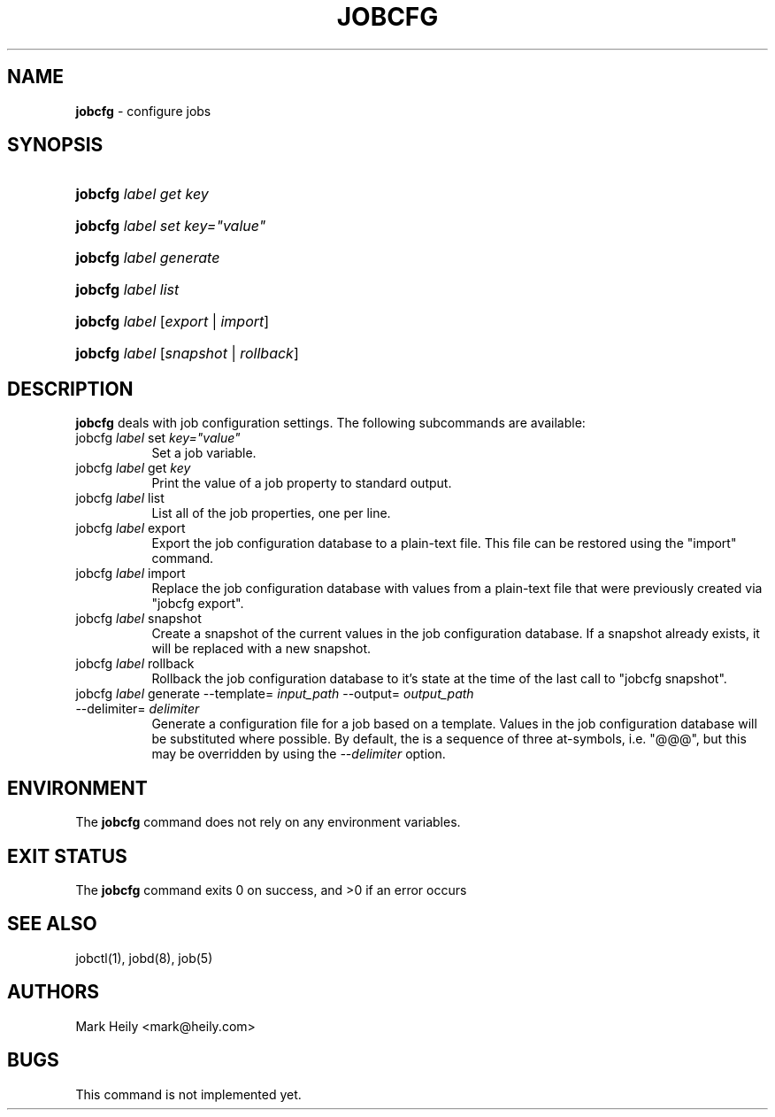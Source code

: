 .TH "JOBCFG" "1" "May 18, 2016" "FreeBSD 11.0-CURRENTMAR2016" "FreeBSD General Commands Manual"
.nh
.if n .ad l
.SH "NAME"
\fBjobcfg\fR
\- configure jobs
.SH "SYNOPSIS"
.HP 7n
\fBjobcfg\fR
\fIlabel\fR
\fIget\fR
\fIkey\fR
.PD 0
.HP 7n
\fBjobcfg\fR
\fIlabel\fR
\fIset\fR
\fIkey="value"\fR
.br
.HP 7n
\fBjobcfg\fR
\fIlabel\fR
\fIgenerate\fR
.br
.HP 7n
\fBjobcfg\fR
\fIlabel\fR
\fIlist\fR
.br
.HP 7n
\fBjobcfg\fR
\fIlabel\fR
[\fIexport\fR\ |\ \fIimport\fR]
.br
.HP 7n
\fBjobcfg\fR
\fIlabel\fR
[\fIsnapshot\fR\ |\ \fIrollback\fR]
.PD
.SH "DESCRIPTION"
\fBjobcfg\fR
deals with job configuration settings. The following subcommands
are available:
.TP 8n
\fRjobcfg\fR \fIlabel\fR \fRset\fR \fIkey="value"\fR
Set a job variable.
.TP 8n
\fRjobcfg\fR \fIlabel\fR \fRget\fR \fIkey\fR
Print the value of a job property to standard output.
.TP 8n
\fRjobcfg\fR \fIlabel\fR \fRlist\fR
List all of the job properties, one per line.
.TP 8n
\fRjobcfg\fR \fIlabel\fR \fRexport\fR
Export the job configuration database to a plain-text file. This file can be
restored using the "import" command.
.TP 8n
\fRjobcfg\fR \fIlabel\fR \fRimport\fR
Replace the job configuration database with values from a plain-text file
that were previously created via "jobcfg export".
.TP 8n
\fRjobcfg\fR \fIlabel\fR \fRsnapshot\fR
Create a snapshot of the current values in the job configuration database.
If a snapshot already exists, it will be replaced with a new snapshot.
.TP 8n
\fRjobcfg\fR \fIlabel\fR \fRrollback\fR
Rollback the job configuration database to it's state at the time of the
last call to "jobcfg snapshot".
.TP 8n
\fRjobcfg\fR \fIlabel\fR \fRgenerate\fR \fR--template=\fR \fIinput_path\fR \fR--output=\fR \fIoutput_path\fR \fR--delimiter=\fR \fIdelimiter\fR
Generate a configuration file for a job based on a template. Values
in the job configuration database will be substituted where possible.
By default, the is a sequence of three at-symbols, i.e. "@@@", but this may
be overridden by using the
\fI--delimiter\fR
option.
.SH "ENVIRONMENT"
The
\fBjobcfg\fR
command does not rely on any environment variables.
.SH "EXIT STATUS"
The
\fBjobcfg\fR
command exits\[u00A0]0 on success, and\[u00A0]>0 if an error occurs
.SH "SEE ALSO"
jobctl(1), jobd(8), job(5)
.SH "AUTHORS"
Mark Heily <mark@heily.com>
.SH "BUGS"
This command is not implemented yet.

